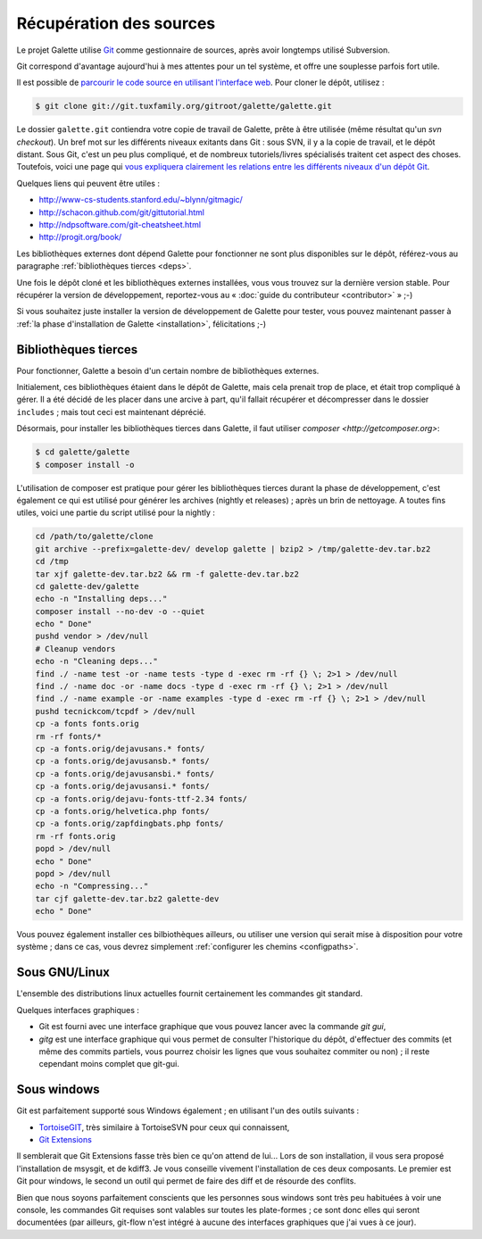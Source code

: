 ************************
Récupération des sources
************************

Le projet Galette utilise `Git <http://fr.wikipedia.org/wiki/Git>`_ comme gestionnaire de sources, après avoir longtemps utilisé Subversion.

Git correspond d'avantage aujourd'hui à mes attentes pour un tel système, et offre une souplesse parfois fort utile.

Il est possible de `parcourir le code source en utilisant l'interface web <http://git.tuxfamily.org/galette/galette>`_. Pour cloner le dépôt, utilisez :

.. code-block:: bash

   $ git clone git://git.tuxfamily.org/gitroot/galette/galette.git

Le dossier ``galette.git`` contiendra votre copie de travail de Galette, prête à être utilisée (même résultat qu'un `svn checkout`). Un bref mot sur les différents niveaux exitants dans Git : sous SVN, il y a la copie de travail, et le dépôt distant. Sous Git, c'est un peu plus compliqué, et de nombreux tutoriels/livres spécialisés traitent cet aspect des choses. Toutefois, voici une page qui `vous expliquera clairement les relations entre les différents niveaux d'un dépôt Git <http://ndpsoftware.com/git-cheatsheet.html>`_.

Quelques liens qui peuvent être utiles :

* http://www-cs-students.stanford.edu/~blynn/gitmagic/
* http://schacon.github.com/git/gittutorial.html
* http://ndpsoftware.com/git-cheatsheet.html
* http://progit.org/book/

Les bibliothèques externes dont dépend Galette pour fonctionner ne sont plus disponibles sur le dépôt, référez-vous au paragraphe :ref:`bibliothèques tierces <deps>`.

Une fois le dépôt cloné et les bibliothèques externes installées, vous vous trouvez sur la dernière version stable. Pour récupérer la version de développement, reportez-vous au « :doc:`guide du contributeur <contributor>` » ;-)

Si vous souhaitez juste installer la version de développement de Galette pour tester, vous pouvez maintenant passer à :ref:`la phase d'installation de Galette <installation>`, félicitations ;-)

.. _deps:

Bibliothèques tierces
---------------------

Pour fonctionner, Galette a besoin d'un certain nombre de bibliothèques externes.

Initialement, ces bibliothèques étaient dans le dépôt de Galette, mais cela prenait trop de place, et était trop compliqué à gérer. Il a été décidé de les placer dans une arcive à part, qu'il fallait récupérer et décompresser dans le dossier ``includes`` ; mais tout ceci est maintenant déprécié.

Désormais, pour installer les bibliothèques tierces dans Galette, il faut utiliser `composer <http://getcomposer.org>`:

.. code-block:: bash

   $ cd galette/galette
   $ composer install -o

L'utilisation de composer est pratique pour gérer les bibliothèques tierces durant la phase de développement, c'est également ce qui est utilisé pour générer les archives (nightly et releases) ; après un brin de nettoyage. A toutes fins utiles, voici une partie du script utilisé pour la nightly :

.. code-block:: bash

   cd /path/to/galette/clone
   git archive --prefix=galette-dev/ develop galette | bzip2 > /tmp/galette-dev.tar.bz2
   cd /tmp
   tar xjf galette-dev.tar.bz2 && rm -f galette-dev.tar.bz2
   cd galette-dev/galette
   echo -n "Installing deps..."
   composer install --no-dev -o --quiet
   echo " Done"
   pushd vendor > /dev/null
   # Cleanup vendors
   echo -n "Cleaning deps..."
   find ./ -name test -or -name tests -type d -exec rm -rf {} \; 2>1 > /dev/null
   find ./ -name doc -or -name docs -type d -exec rm -rf {} \; 2>1 > /dev/null
   find ./ -name example -or -name examples -type d -exec rm -rf {} \; 2>1 > /dev/null
   pushd tecnickcom/tcpdf > /dev/null
   cp -a fonts fonts.orig
   rm -rf fonts/*
   cp -a fonts.orig/dejavusans.* fonts/
   cp -a fonts.orig/dejavusansb.* fonts/
   cp -a fonts.orig/dejavusansbi.* fonts/
   cp -a fonts.orig/dejavusansi.* fonts/
   cp -a fonts.orig/dejavu-fonts-ttf-2.34 fonts/
   cp -a fonts.orig/helvetica.php fonts/
   cp -a fonts.orig/zapfdingbats.php fonts/
   rm -rf fonts.orig
   popd > /dev/null
   echo " Done"
   popd > /dev/null
   echo -n "Compressing..."
   tar cjf galette-dev.tar.bz2 galette-dev
   echo " Done"

Vous pouvez également installer ces bilbiothèques ailleurs, ou utiliser une version qui serait mise à disposition pour votre système ; dans ce cas, vous devrez simplement :ref:`configurer les chemins <configpaths>`.

.. _gitlinux:

Sous GNU/Linux
--------------

L'ensemble des distributions linux actuelles fournit certainement les commandes git standard.

Quelques interfaces graphiques :

* Git est fourni avec une interface graphique que vous pouvez lancer avec la commande `git gui`,
* `gitg` est une interface graphique qui vous permet de consulter l'historique du dépôt, d'effectuer des commits (et même des commits partiels, vous pourrez choisir les lignes que vous souhaitez commiter ou non) ; il reste cependant moins complet que git-gui.

.. _gitwindows:

Sous windows
------------

Git est parfaitement supporté sous Windows également ; en utilisant l'un des outils suivants :

* `TortoiseGIT <http://code.google.com/p/tortoisegit/>`_, très similaire à TortoiseSVN pour ceux qui connaissent,
* `Git Extensions <http://code.google.com/p/gitextensions/>`_

Il semblerait que Git Extensions fasse très bien ce qu'on attend de lui... Lors de son installation, il vous sera proposé l'installation de msysgit, et de kdiff3. Je vous conseille vivement l'installation de ces deux composants. Le premier est Git pour windows, le second un outil qui permet de faire des diff et de résourde des conflits.

Bien que nous soyons parfaitement conscients que les personnes sous windows sont très peu habituées à voir une console, les commandes Git requises sont valables sur toutes les plate-formes ; ce sont donc elles qui seront documentées (par ailleurs, git-flow n'est intégré à aucune des interfaces graphiques que j'ai vues à ce jour).

